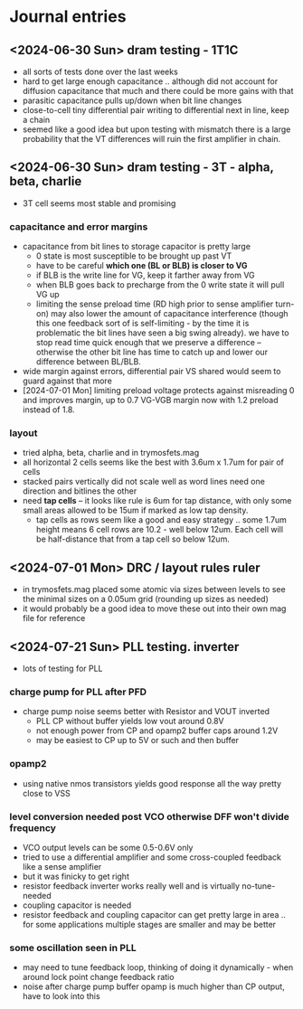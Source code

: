 * Journal entries
** <2024-06-30 Sun> dram testing - 1T1C
- all sorts of tests done over the last weeks
- hard to get large enough capacitance .. although did not account for diffusion capacitance that much and there could be more gains with that
- parasitic capacitance pulls up/down when bit line changes
- close-to-cell tiny differential pair writing to differential next in line, keep a chain
- seemed like a good idea but upon testing with mismatch there is a large probability that the VT differences will ruin the first amplifier in chain.
** <2024-06-30 Sun> dram testing - 3T - alpha, beta, charlie
- 3T cell seems most stable and promising
*** capacitance and error margins
- capacitance from bit lines to storage capacitor is pretty large
  - 0 state is most susceptible to be brought up past VT
  - have to be careful *which one (BL or BLB) is closer to VG*
  - if BLB is the write line for VG, keep it farther away from VG
  - when BLB goes back to precharge from the 0 write state it will pull VG up
  - limiting the sense preload time (RD high prior to sense amplifier turn-on) may also lower the amount of capacitance interference (though this one feedback sort of is self-limiting - by the time it is problematic the bit lines have seen a big swing already). we have to stop read time quick enough that we preserve a difference -- otherwise the other bit line has time to catch up and lower our difference between BL/BLB.
- wide margin against errors, differential pair VS shared would seem to guard against that more
- [2024-07-01 Mon] limiting preload voltage protects against misreading 0 and improves margin, up to 0.7 VG-VGB margin now with 1.2 preload instead of 1.8.
*** layout
- tried alpha, beta, charlie and in trymosfets.mag
- all horizontal 2 cells seems like the best with 3.6um x 1.7um for pair of cells
- stacked pairs vertically did not scale well as word lines need one direction and bitlines the other
- need *tap cells* -- it looks like rule is 6um for tap distance, with only some small areas allowed to be 15um if marked as low tap density.
  - tap cells as rows seem like a good and easy strategy .. some 1.7um height means 6 cell rows are 10.2 - well below 12um. Each cell will be half-distance that from a tap cell so below 12um.
** <2024-07-01 Mon> DRC / layout rules ruler
- in trymosfets.mag placed some atomic via sizes between levels to see the minimal sizes on a 0.05um grid (rounding up sizes as needed)
- it would probably be a good idea to move these out into their own mag file for reference
** <2024-07-21 Sun> PLL testing. inverter
- lots of testing for PLL
*** charge pump for PLL after PFD
- charge pump noise seems better with Resistor and VOUT inverted
  - PLL CP without buffer yields low vout around 0.8V
  - not enough power from CP and opamp2 buffer caps around 1.2V
  - may be easiest to CP up to 5V or such and then buffer
*** opamp2
- using native nmos transistors yields good response all the way pretty close to VSS
*** level conversion needed post VCO otherwise DFF won't divide frequency
- VCO output levels can be some 0.5-0.6V only
- tried to use a differential amplifier and some cross-coupled feedback like a sense amplifier
- but it was finicky to get right
- resistor feedback inverter works really well and is virtually no-tune-needed
- coupling capacitor is needed
- resistor feedback and coupling capacitor can get pretty large in area .. for some applications multiple stages are smaller and may be better
*** some oscillation seen in PLL
- may need to tune feedback loop, thinking of doing it dynamically - when around lock point change feedback ratio
- noise after charge pump buffer opamp is much higher than CP output, have to look into this
